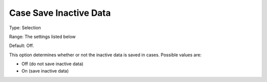 

.. _Options_Case_Management_-Case_Save_Inactive_Data:


Case Save Inactive Data
=======================



Type:	Selection	

Range:		The settings listed below	

Default:	Off.



This option determines whether or not the inactive data is saved in cases. Possible values are:



*	Off (do not save inactive data)
*	On (save inactive data)



